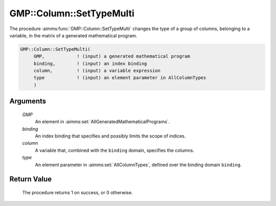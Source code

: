 .. aimms:procedure:: GMP::Column::SetTypeMulti(GMP, column, type)

.. _GMP::Column::SetTypeMulti:

GMP::Column::SetTypeMulti
=========================

The procedure :aimms:func:`GMP::Column::SetTypeMulti` changes the type of a
group of columns, belonging to a variable, in the matrix of a generated mathematical program.

.. code-block:: aimms

    GMP::Column::SetTypeMulti(
         GMP,            ! (input) a generated mathematical program
         binding,        ! (input) an index binding
         column,         ! (input) a variable expression
         type            ! (input) an element parameter in AllColumnTypes
         )

Arguments
---------

    *GMP*
        An element in :aimms:set:`AllGeneratedMathematicalPrograms`.

    *binding*
        An index binding that specifies and possibly limits the scope of
        indices.

    *column*
        A variable that, combined with the ``binding`` domain, specifies the
        columns.

    *type*
        An element parameter in :aimms:set:`AllColumnTypes`, defined over the binding domain ``binding``.

Return Value
------------

    The procedure returns 1 on success, or 0 otherwise.

.. seealso::

    The functions :aimms:func:`GMP::Instance::Generate`, :aimms:func:`GMP::Column::GetType` and :aimms:func:`GMP::Column::SetType`.
